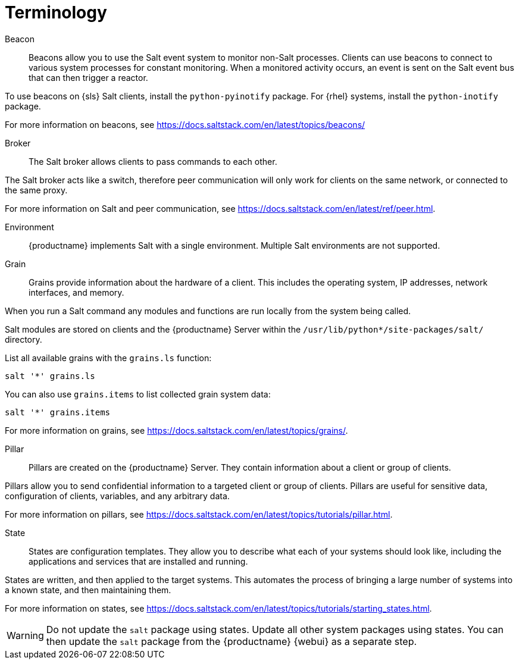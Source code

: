 [[salt.terminology]]
= Terminology


Beacon::
Beacons allow you to use the Salt event system to monitor non-Salt processes.
Clients can use beacons to connect to various system processes for constant monitoring.
When a monitored activity occurs, an event is sent on the Salt event bus that can then trigger a reactor.

To use beacons on {sls} Salt clients, install the [package]``python-pyinotify`` package.
For {rhel} systems, install the [package]``python-inotify`` package.

For more information on beacons, see https://docs.saltstack.com/en/latest/topics/beacons/


Broker::
The Salt broker allows clients to pass commands to each other.

The Salt broker acts like a switch, therefore peer communication will only work for clients on the same network, or connected to the same proxy.

For more information on Salt and peer communication, see https://docs.saltstack.com/en/latest/ref/peer.html.


Environment::
{productname} implements Salt with a single environment.
Multiple Salt environments are not supported.


Grain::
Grains provide information about the hardware of a client.
This includes the operating system, IP addresses, network interfaces, and memory.

When you run a Salt command any modules and functions are run locally from the system being called.

Salt modules are stored on clients and the {productname} Server within the [path]``/usr/lib/python*/site-packages/salt/`` directory.

List all available grains with the [command]``grains.ls`` function:
----
salt '*' grains.ls
----

You can also use [command]``grains.items`` to list collected grain system data:
----
salt '*' grains.items
----

For more information on grains, see https://docs.saltstack.com/en/latest/topics/grains/.


Pillar::
Pillars are created on the {productname} Server.
They contain information about a client or group of clients.

Pillars allow you to send confidential information to a targeted client or group of clients.
Pillars are useful for sensitive data, configuration of clients, variables, and any arbitrary data.

For more information on pillars, see https://docs.saltstack.com/en/latest/topics/tutorials/pillar.html.


State::
States are configuration templates.
They allow you to describe what each of your systems should look like, including the applications and services that are installed and running.

States are written, and then applied to the target systems.
This automates the process of bringing a large number of systems into a known state, and then maintaining them.

For more information on states, see https://docs.saltstack.com/en/latest/topics/tutorials/starting_states.html.

[WARNING]
====
Do not update the [package]``salt`` package using states.
Update all other system packages using states.
You can then update the [package]``salt`` package from the {productname} {webui} as a separate step.
====
